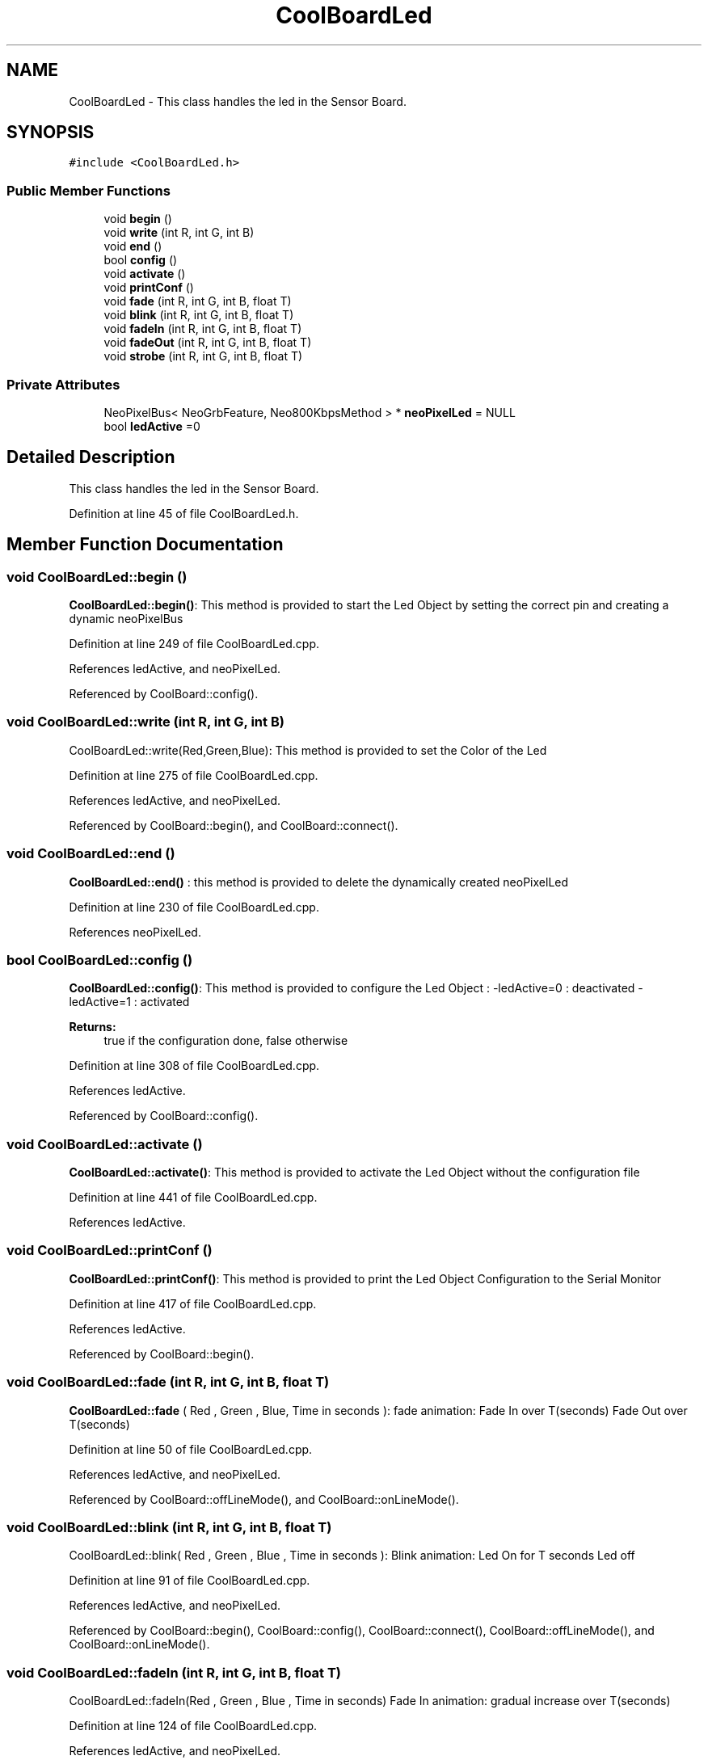 .TH "CoolBoardLed" 3 "Mon Sep 11 2017" "CoolBoard API" \" -*- nroff -*-
.ad l
.nh
.SH NAME
CoolBoardLed \- This class handles the led in the Sensor Board\&.  

.SH SYNOPSIS
.br
.PP
.PP
\fC#include <CoolBoardLed\&.h>\fP
.SS "Public Member Functions"

.in +1c
.ti -1c
.RI "void \fBbegin\fP ()"
.br
.ti -1c
.RI "void \fBwrite\fP (int R, int G, int B)"
.br
.ti -1c
.RI "void \fBend\fP ()"
.br
.ti -1c
.RI "bool \fBconfig\fP ()"
.br
.ti -1c
.RI "void \fBactivate\fP ()"
.br
.ti -1c
.RI "void \fBprintConf\fP ()"
.br
.ti -1c
.RI "void \fBfade\fP (int R, int G, int B, float T)"
.br
.ti -1c
.RI "void \fBblink\fP (int R, int G, int B, float T)"
.br
.ti -1c
.RI "void \fBfadeIn\fP (int R, int G, int B, float T)"
.br
.ti -1c
.RI "void \fBfadeOut\fP (int R, int G, int B, float T)"
.br
.ti -1c
.RI "void \fBstrobe\fP (int R, int G, int B, float T)"
.br
.in -1c
.SS "Private Attributes"

.in +1c
.ti -1c
.RI "NeoPixelBus< NeoGrbFeature, Neo800KbpsMethod > * \fBneoPixelLed\fP = NULL"
.br
.ti -1c
.RI "bool \fBledActive\fP =0"
.br
.in -1c
.SH "Detailed Description"
.PP 
This class handles the led in the Sensor Board\&. 
.PP
Definition at line 45 of file CoolBoardLed\&.h\&.
.SH "Member Function Documentation"
.PP 
.SS "void CoolBoardLed::begin ()"
\fBCoolBoardLed::begin()\fP: This method is provided to start the Led Object by setting the correct pin and creating a dynamic neoPixelBus 
.PP
Definition at line 249 of file CoolBoardLed\&.cpp\&.
.PP
References ledActive, and neoPixelLed\&.
.PP
Referenced by CoolBoard::config()\&.
.SS "void CoolBoardLed::write (int R, int G, int B)"
CoolBoardLed::write(Red,Green,Blue): This method is provided to set the Color of the Led 
.PP
Definition at line 275 of file CoolBoardLed\&.cpp\&.
.PP
References ledActive, and neoPixelLed\&.
.PP
Referenced by CoolBoard::begin(), and CoolBoard::connect()\&.
.SS "void CoolBoardLed::end ()"
\fBCoolBoardLed::end()\fP : this method is provided to delete the dynamically created neoPixelLed 
.PP
Definition at line 230 of file CoolBoardLed\&.cpp\&.
.PP
References neoPixelLed\&.
.SS "bool CoolBoardLed::config ()"
\fBCoolBoardLed::config()\fP: This method is provided to configure the Led Object : -ledActive=0 : deactivated -ledActive=1 : activated 
.PP
\fBReturns:\fP
.RS 4
true if the configuration done, false otherwise 
.RE
.PP

.PP
Definition at line 308 of file CoolBoardLed\&.cpp\&.
.PP
References ledActive\&.
.PP
Referenced by CoolBoard::config()\&.
.SS "void CoolBoardLed::activate ()"
\fBCoolBoardLed::activate()\fP: This method is provided to activate the Led Object without the configuration file 
.PP
Definition at line 441 of file CoolBoardLed\&.cpp\&.
.PP
References ledActive\&.
.SS "void CoolBoardLed::printConf ()"
\fBCoolBoardLed::printConf()\fP: This method is provided to print the Led Object Configuration to the Serial Monitor 
.PP
Definition at line 417 of file CoolBoardLed\&.cpp\&.
.PP
References ledActive\&.
.PP
Referenced by CoolBoard::begin()\&.
.SS "void CoolBoardLed::fade (int R, int G, int B, float T)"
\fBCoolBoardLed::fade\fP ( Red , Green , Blue, Time in seconds ): fade animation: Fade In over T(seconds) Fade Out over T(seconds) 
.PP
Definition at line 50 of file CoolBoardLed\&.cpp\&.
.PP
References ledActive, and neoPixelLed\&.
.PP
Referenced by CoolBoard::offLineMode(), and CoolBoard::onLineMode()\&.
.SS "void CoolBoardLed::blink (int R, int G, int B, float T)"
CoolBoardLed::blink( Red , Green , Blue , Time in seconds ): Blink animation: Led On for T seconds Led off 
.PP
Definition at line 91 of file CoolBoardLed\&.cpp\&.
.PP
References ledActive, and neoPixelLed\&.
.PP
Referenced by CoolBoard::begin(), CoolBoard::config(), CoolBoard::connect(), CoolBoard::offLineMode(), and CoolBoard::onLineMode()\&.
.SS "void CoolBoardLed::fadeIn (int R, int G, int B, float T)"
CoolBoardLed::fadeIn(Red , Green , Blue , Time in seconds) Fade In animation: gradual increase over T(seconds) 
.PP
Definition at line 124 of file CoolBoardLed\&.cpp\&.
.PP
References ledActive, and neoPixelLed\&.
.PP
Referenced by CoolBoard::config(), CoolBoard::offLineMode(), CoolBoard::onLineMode(), CoolBoard::readSensors(), and CoolBoard::update()\&.
.SS "void CoolBoardLed::fadeOut (int R, int G, int B, float T)"
CoolBoardLed::fadeOut( Red , Green , Blue , Time in seconds) Fade Out animation: gradual decrease over T(seconds) 
.PP
Definition at line 159 of file CoolBoardLed\&.cpp\&.
.PP
References ledActive, and neoPixelLed\&.
.PP
Referenced by CoolBoard::begin(), CoolBoard::config(), CoolBoard::offLineMode(), CoolBoard::onLineMode(), CoolBoard::readSensors(), and CoolBoard::update()\&.
.SS "void CoolBoardLed::strobe (int R, int G, int B, float T)"
CoolBoardLed::strobe(Red , Green , Blue , Time in seconds) Strobe animation: blinks over T(seconds) 
.PP
Definition at line 193 of file CoolBoardLed\&.cpp\&.
.PP
References ledActive, and neoPixelLed\&.
.PP
Referenced by CoolBoard::config(), CoolBoard::onLineMode(), CoolBoard::readSensors(), and CoolBoard::update()\&.
.SH "Member Data Documentation"
.PP 
.SS "NeoPixelBus<NeoGrbFeature, Neo800KbpsMethod>* CoolBoardLed::neoPixelLed = NULL\fC [private]\fP"
NeoPixel Led Instance 
.PP
Definition at line 83 of file CoolBoardLed\&.h\&.
.PP
Referenced by begin(), blink(), end(), fade(), fadeIn(), fadeOut(), strobe(), and write()\&.
.SS "bool CoolBoardLed::ledActive =0\fC [private]\fP"
ledActive flag set to 1 if you want LED animation 
.PP
Definition at line 89 of file CoolBoardLed\&.h\&.
.PP
Referenced by activate(), begin(), blink(), config(), fade(), fadeIn(), fadeOut(), printConf(), strobe(), and write()\&.

.SH "Author"
.PP 
Generated automatically by Doxygen for CoolBoard API from the source code\&.
